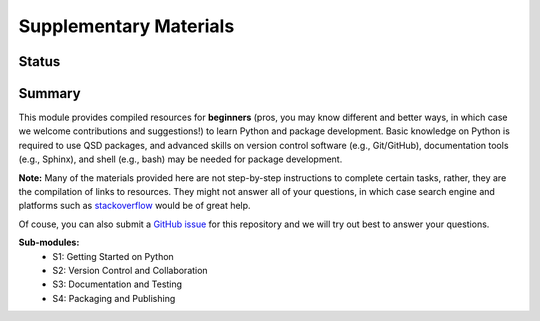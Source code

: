 =======================
Supplementary Materials
=======================


Status
------
.. image:: https://img.shields.io/badge/status-under%20development-blue?style=flat


Summary
-------
This module provides compiled resources for **beginners** (pros, you may know different and better ways, in which case we welcome contributions and suggestions!) to learn Python and package development. Basic knowledge on Python is required to use QSD packages, and advanced skills on version control software (e.g., Git/GitHub), documentation tools (e.g., Sphinx), and shell (e.g., bash) may be needed for package development.

**Note:**
Many of the materials provided here are not step-by-step instructions to complete certain tasks, rather, they are the compilation of links to resources. They might not answer all of your questions, in which case search engine and platforms such as `stackoverflow <https://stackoverflow.com/>`_ would be of great help.

Of couse, you can also submit a `GitHub issue <https://github.com/yalinli2/EDUxQSD/issues>`_ for this repository and we will try out best to answer your questions.


**Sub-modules:**
	- S1: Getting Started on Python
	- S2: Version Control and Collaboration
	- S3: Documentation and Testing
	- S4: Packaging and Publishing
